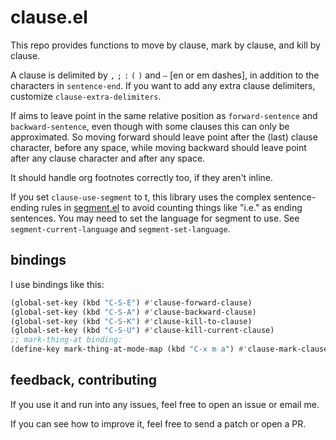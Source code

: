 * clause.el

This repo provides functions to move by clause, mark by clause, and kill by clause.

A clause is delimited by =,= =;= =:= =(= =)= and =–= [en or em dashes], in addition to the characters in =sentence-end=. If you want to add any extra clause delimiters, customize =clause-extra-delimiters=.

If aims to leave point in the same relative position as =forward-sentence= and =backward-sentence=, even though with some clauses this can only be approximated. So moving forward should leave point after the (last) clause character, before any space, while moving backward should leave point after any clause character and after any space.

It should handle org footnotes correctly too, if they aren't inline.

If you set =clause-use-segment= to t, this library uses the complex sentence-ending rules in [[https://codeberg.org/martianh/segment][segment.el]] to avoid counting things like "i.e." as ending sentences. You may need to set the language for segment to use. See =segment-current-language= and =segment-set-language=.

** bindings

I use bindings like this:

#+begin_src emacs-lisp
  (global-set-key (kbd "C-S-E") #'clause-forward-clause)
  (global-set-key (kbd "C-S-A") #'clause-backward-clause)
  (global-set-key (kbd "C-S-K") #'clause-kill-to-clause)
  (global-set-key (kbd "C-S-U") #'clause-kill-current-clause)
  ;; mark-thing-at binding:
  (define-key mark-thing-at-mode-map (kbd "C-x m a") #'clause-mark-clause)
#+end_src

** feedback, contributing

If you use it and run into any issues, feel free to open an issue or email me.

If you can see how to improve it, feel free to send a patch or open a PR.

